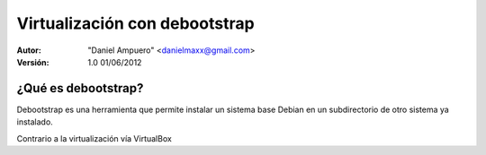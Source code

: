 ==============================
Virtualización con debootstrap
==============================

:Autor:
	"Daniel Ampuero" <danielmaxx@gmail.com>

:Versión: 1.0 01/06/2012

¿Qué es debootstrap?
====================

Debootstrap es una herramienta que permite instalar un sistema base
Debian en un subdirectorio de otro sistema ya instalado.

Contrario a la virtualización vía VirtualBox
